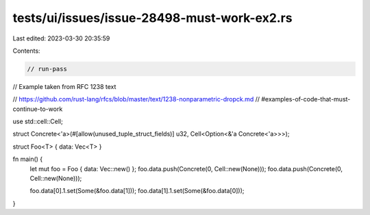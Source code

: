 tests/ui/issues/issue-28498-must-work-ex2.rs
============================================

Last edited: 2023-03-30 20:35:59

Contents:

.. code-block:: rs

    // run-pass
// Example taken from RFC 1238 text

// https://github.com/rust-lang/rfcs/blob/master/text/1238-nonparametric-dropck.md
//     #examples-of-code-that-must-continue-to-work

use std::cell::Cell;

struct Concrete<'a>(#[allow(unused_tuple_struct_fields)] u32, Cell<Option<&'a Concrete<'a>>>);

struct Foo<T> { data: Vec<T> }

fn main() {
    let mut foo = Foo {  data: Vec::new() };
    foo.data.push(Concrete(0, Cell::new(None)));
    foo.data.push(Concrete(0, Cell::new(None)));

    foo.data[0].1.set(Some(&foo.data[1]));
    foo.data[1].1.set(Some(&foo.data[0]));
}


